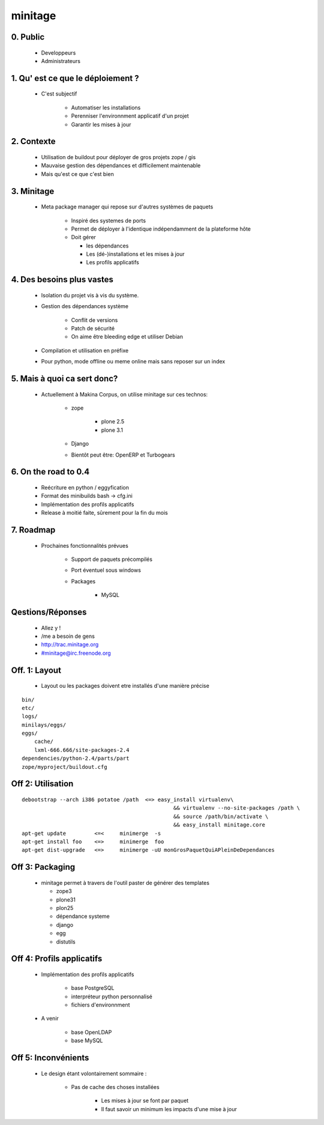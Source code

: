==========
minitage
==========

0. Public
=============
    - Developpeurs
    - Administrateurs


1. Qu' est ce que le déploiement ?
==================================
    - C'est subjectif

        - Automatiser les installations
        - Perenniser l'environnment applicatif d'un projet
        - Garantir les mises à jour

2. Contexte
============
    - Utilisation de buildout pour déployer de gros projets zope / gis
    - Mauvaise gestion des dépendances et difficilement maintenable
    - Mais qu'est ce que c'est bien


3. Minitage
============
    - Meta package manager qui repose sur d'autres systèmes de paquets

        - Inspiré des systemes de ports
        - Permet de déployer à l'identique indépendamment de la plateforme hôte
        - Doit gérer

          - les dépendances
          - Les (dé-)installations et les mises à jour
          - Les profils applicatifs

4. Des besoins plus vastes
===========================
    - Isolation du projet vis à vis du système.
    - Gestion des dépendances système

        - Conflit de versions
        - Patch de sécurité
        - On aime être bleeding edge et utiliser Debian

    - Compilation et utilisation en préfixe
    - Pour python, mode offline ou meme online mais sans reposer sur un index

5. Mais à quoi ca sert donc?
==============================
    - Actuellement à Makina Corpus, on utilise minitage sur ces technos:

        - zope

            - plone 2.5
            - plone 3.1

        - Django
        - Bientôt peut être: OpenERP et Turbogears



6. On the road to 0.4
======================
    - Reécriture en python / eggyfication
    - Format des minibuilds bash -> cfg.ini
    - Implémentation des profils applicatifs
    - Release à moitié faite, sûrement pour la fin du mois

7. Roadmap
============
    - Prochaines fonctionnalités prévues

        - Support de paquets précompilés
        - Port éventuel sous windows
        - Packages

            - MySQL

Qestions/Réponses
=================

    - Allez y !
    - /me a besoin de gens
    - http://trac.minitage.org
    - #minitage@irc.freenode.org

Off. 1: Layout
===============
    - Layout ou les packages doivent etre installés d'une manière précise

::

        bin/
        etc/
        logs/
        minilays/eggs/
        eggs/
            cache/
            lxml-666.666/site-packages-2.4
        dependencies/python-2.4/parts/part
        zope/myproject/buildout.cfg


Off 2: Utilisation
=====================
::

    debootstrap --arch i386 potatoe /path  <=> easy_install virtualenv\
                                                    && virtualenv --no-site-packages /path \
                                                    && source /path/bin/activate \
                                                    && easy_install minitage.core
    apt-get update         <=<     minimerge  -s
    apt-get install foo    <=>     minimerge  foo
    apt-get dist-upgrade   <=>     minimerge -uU monGrosPaquetQuiAPleinDeDependances


Off 3: Packaging
=================
    -   minitage permet à travers de l'outil paster de générer des templates

        - zope3
        - plone31
        - plon25
        - dépendance systeme
        - django
        - egg
        - distutils

Off 4: Profils applicatifs
===========================
    - Implémentation des profils applicatifs

        - base PostgreSQL
        - interpréteur python personnalisé
        - fichiers d'environnment

    - A venir

        - base OpenLDAP
        - base MySQL

Off 5: Inconvénients
=====================
    - Le design étant volontairement sommaire :

        - Pas de cache des choses installées

            - Les mises à jour se font par paquet
            - Il faut savoir un minimum les impacts d'une mise à jour

.. vim:set ft=doctest


